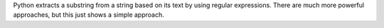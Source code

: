 Python extracts a substring from a string based on its text
by using regular expressions. There are much more powerful
approaches, but this just shows a simple approach.

.. ipython:: python

   firstlast = pd.DataFrame({"String": ["John Smith", "Jane Cook"]})
   firstlast["First_Name"] = firstlast["String"].str.split(" ", expand=True)[0]
   firstlast["Last_Name"] = firstlast["String"].str.rsplit(" ", expand=True)[0]
   firstlast
